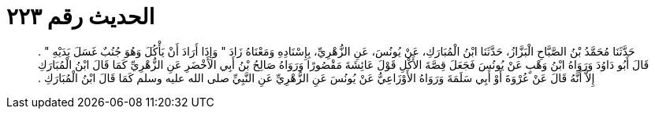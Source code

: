 
= الحديث رقم ٢٢٣

[quote.hadith]
حَدَّثَنَا مُحَمَّدُ بْنُ الصَّبَّاحِ الْبَزَّازُ، حَدَّثَنَا ابْنُ الْمُبَارَكِ، عَنْ يُونُسَ، عَنِ الزُّهْرِيِّ، بِإِسْنَادِهِ وَمَعْنَاهُ زَادَ ‏"‏ وَإِذَا أَرَادَ أَنْ يَأْكُلَ وَهُوَ جُنُبٌ غَسَلَ يَدَيْهِ ‏"‏ ‏.‏ قَالَ أَبُو دَاوُدَ وَرَوَاهُ ابْنُ وَهْبٍ عَنْ يُونُسَ فَجَعَلَ قِصَّةَ الأَكْلِ قَوْلَ عَائِشَةَ مَقْصُورًا وَرَوَاهُ صَالِحُ بْنُ أَبِي الأَخْضَرِ عَنِ الزُّهْرِيِّ كَمَا قَالَ ابْنُ الْمُبَارَكِ إِلاَّ أَنَّهُ قَالَ عَنْ عُرْوَةَ أَوْ أَبِي سَلَمَةَ وَرَوَاهُ الأَوْزَاعِيُّ عَنْ يُونُسَ عَنِ الزُّهْرِيِّ عَنِ النَّبِيِّ صلى الله عليه وسلم كَمَا قَالَ ابْنُ الْمُبَارَكِ ‏.‏